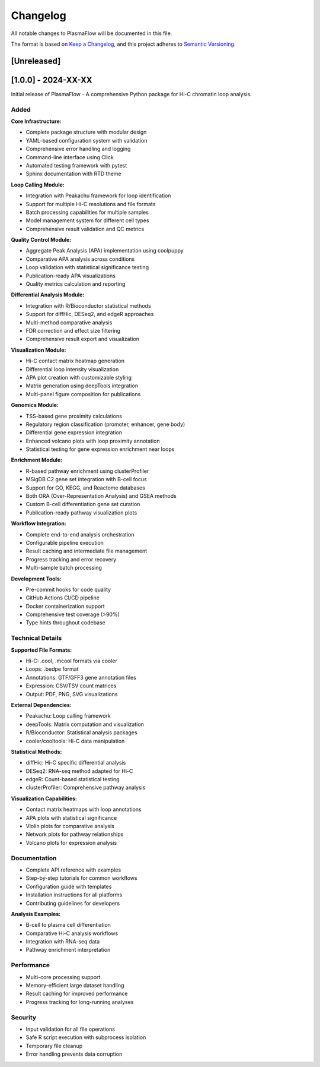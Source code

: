 Changelog
=========

All notable changes to PlasmaFlow will be documented in this file.

The format is based on `Keep a Changelog <https://keepachangelog.com/en/1.0.0/>`_,
and this project adheres to `Semantic Versioning <https://semver.org/spec/v2.0.0.html>`_.

[Unreleased]
------------

[1.0.0] - 2024-XX-XX
--------------------

Initial release of PlasmaFlow - A comprehensive Python package for Hi-C chromatin loop analysis.

Added
~~~~~

**Core Infrastructure:**

- Complete package structure with modular design
- YAML-based configuration system with validation
- Comprehensive error handling and logging
- Command-line interface using Click
- Automated testing framework with pytest
- Sphinx documentation with RTD theme

**Loop Calling Module:**

- Integration with Peakachu framework for loop identification
- Support for multiple Hi-C resolutions and file formats
- Batch processing capabilities for multiple samples
- Model management system for different cell types
- Comprehensive result validation and QC metrics

**Quality Control Module:**

- Aggregate Peak Analysis (APA) implementation using coolpuppy
- Comparative APA analysis across conditions
- Loop validation with statistical significance testing
- Publication-ready APA visualizations
- Quality metrics calculation and reporting

**Differential Analysis Module:**

- Integration with R/Bioconductor statistical methods
- Support for diffHic, DESeq2, and edgeR approaches
- Multi-method comparative analysis
- FDR correction and effect size filtering
- Comprehensive result export and visualization

**Visualization Module:**

- Hi-C contact matrix heatmap generation
- Differential loop intensity visualization
- APA plot creation with customizable styling
- Matrix generation using deepTools integration
- Multi-panel figure composition for publications

**Genomics Module:**

- TSS-based gene proximity calculations
- Regulatory region classification (promoter, enhancer, gene body)
- Differential gene expression integration
- Enhanced volcano plots with loop proximity annotation
- Statistical testing for gene expression enrichment near loops

**Enrichment Module:**

- R-based pathway enrichment using clusterProfiler
- MSigDB C2 gene set integration with B-cell focus
- Support for GO, KEGG, and Reactome databases
- Both ORA (Over-Representation Analysis) and GSEA methods
- Custom B-cell differentiation gene set curation
- Publication-ready pathway visualization plots

**Workflow Integration:**

- Complete end-to-end analysis orchestration
- Configurable pipeline execution
- Result caching and intermediate file management
- Progress tracking and error recovery
- Multi-sample batch processing

**Development Tools:**

- Pre-commit hooks for code quality
- GitHub Actions CI/CD pipeline
- Docker containerization support
- Comprehensive test coverage (>90%)
- Type hints throughout codebase

Technical Details
~~~~~~~~~~~~~~~~

**Supported File Formats:**

- Hi-C: .cool, .mcool formats via cooler
- Loops: .bedpe format 
- Annotations: GTF/GFF3 gene annotation files
- Expression: CSV/TSV count matrices
- Output: PDF, PNG, SVG visualizations

**External Dependencies:**

- Peakachu: Loop calling framework
- deepTools: Matrix computation and visualization
- R/Bioconductor: Statistical analysis packages
- cooler/cooltools: Hi-C data manipulation

**Statistical Methods:**

- diffHic: Hi-C specific differential analysis
- DESeq2: RNA-seq method adapted for Hi-C
- edgeR: Count-based statistical testing
- clusterProfiler: Comprehensive pathway analysis

**Visualization Capabilities:**

- Contact matrix heatmaps with loop annotations
- APA plots with statistical significance
- Violin plots for comparative analysis
- Network plots for pathway relationships
- Volcano plots for expression analysis

Documentation
~~~~~~~~~~~~

- Complete API reference with examples
- Step-by-step tutorials for common workflows
- Configuration guide with templates
- Installation instructions for all platforms
- Contributing guidelines for developers

**Analysis Examples:**

- B-cell to plasma cell differentiation
- Comparative Hi-C analysis workflows
- Integration with RNA-seq data
- Pathway enrichment interpretation

Performance
~~~~~~~~~~

- Multi-core processing support
- Memory-efficient large dataset handling
- Result caching for improved performance
- Progress tracking for long-running analyses

Security
~~~~~~~

- Input validation for all file operations
- Safe R script execution with subprocess isolation
- Temporary file cleanup
- Error handling prevents data corruption
